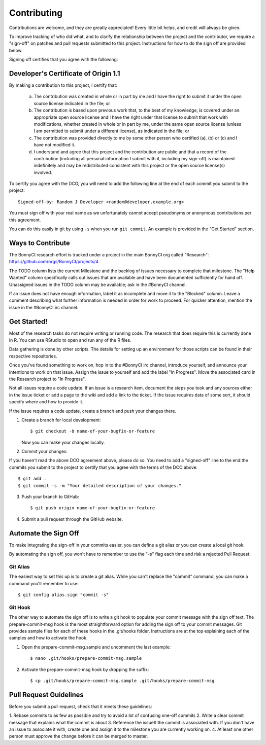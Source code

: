 .. highlight:: shell

============
Contributing
============


Contributions are welcome, and they are greatly appreciated! Every
little bit helps, and credit will always be given.

To improve tracking of who did what, and to clarify the relationship
between the project and the contributor, we require a "sign-off" on patches
and pull requests submitted to this project. Instructions for how to do the
sign off are provided below.

Signing off certifies that you agree with the following:


Developer's Certificate of Origin 1.1
-------------------------------------


By making a contribution to this project, I certify that:

        (a) The contribution was created in whole or in part by me and I
            have the right to submit it under the open source license
            indicated in the file; or

        (b) The contribution is based upon previous work that, to the best
            of my knowledge, is covered under an appropriate open source
            license and I have the right under that license to submit that
            work with modifications, whether created in whole or in part
            by me, under the same open source license (unless I am
            permitted to submit under a different license), as indicated
            in the file; or

        (c) The contribution was provided directly to me by some other
            person who certified (a), (b) or (c) and I have not modified
            it.

        (d) I understand and agree that this project and the contribution
            are public and that a record of the contribution (including all
            personal information I submit with it, including my sign-off) is
            maintained indefinitely and may be redistributed consistent with
            this project or the open source license(s) involved.

To certify you agree with the DCO, you will need to add the following line at
the end of each commit you submit to the project::

	Signed-off-by: Random J Developer <random@developer.example.org>

You must sign off with your real name as we unfortunately cannot accept
pseudonyms or anonymous contributions per this agreement.

You can do this easily in git by using ``-s`` when you run ``git commit``.
An example is provided in the "Get Started" section.


Ways to Contribute
----------------------

The BonnyCI research effort is tracked under a project in the main BonnyCI org
called "Research": https://github.com/orgs/BonnyCI/projects/4

The TODO column lists the current Milestone and the backlog of issues necessary
to complete that milestone. The "Help Wanted" column specifically calls out
issues that are available and have been documented sufficiently for hand
off. Unassigned issues in the TODO column may be available; ask in the #BonnyCI
channel.

If an issue does not have enough information, label it as incomplete and move it
to the "Blocked" column. Leave a comment describing what further information is
needed in order for work to proceed. For quicker attention, mention the issue in
the #BonnyCI irc channel.

Get Started!
------------

Most of the research tasks do not require writing or running code. The research
that does require this is currently done in R. You can use RStudio to open and
run any of the R files.

Data gathering is done by other scripts. The details for setting up an
environment for those scripts can be found in their respective repositories.

Once you've found something to work on, hop in to the #BonnyCI irc channel,
introduce yourself, and announce your intentions to work on that issue. Assign
the issue to yourself and add the label "In Progress". Move the associated card
in the Research project to "In Progress".

Not all issues require a code update. If an issue is a research item, document
the steps you took and any sources either in the issue ticket or add a page to
the wiki and add a link to the ticket. If the issue requires data of some sort,
it should specify where and how to provide it.

If the issue requires a code update, create a branch and push your changes there.

1. Create a branch for local development::

    $ git checkout -b name-of-your-bugfix-or-feature

   Now you can make your changes locally.

2. Commit your changes::

If you haven't read the above DCO agreement above, please do so. You need to
add a "signed-off" line to the end the commits you submit to the project to
certify that you agree with the terms of the DCO above::

    $ git add .
    $ git commit -s -m "Your detailed description of your changes."

3. Push your branch to GitHub::

    $ git push origin name-of-your-bugfix-or-feature

4. Submit a pull request through the GitHub website.


Automate the Sign Off
---------------------

To make integrating the sign-off in your commits easier, you can define a
git alias or you can create a local git hook.

By automating the sign off, you won't have to remember to use the "-s" flag
each time and risk a rejected Pull Request.


Git Alias
~~~~~~~~~

The easiest way to set this up is to create a git alias. While you can't
replace the "commit" command, you can make a command you'll remember to use::

    $ git config alias.sign "commit -s"


Git Hook
~~~~~~~~

The other way to automate the sign off is to write a git hook to populate
your commit message with the sign off text. The prepare-commit-msg hook is
the most straightforward option for adding the sign off to your commit
messages. Git provides sample files for each of these hooks in the
.git/hooks folder. Instructions are at the top explaining each of the
samples and how to activate the hook.

1. Open the prepare-commit-msg.sample and uncomment the last example::

    $ nano .git/hooks/prepare-commit-msg.sample

2. Activate the prepare-commit-msg hook by dropping the suffix::

    $ cp .git/hooks/prepare-commit-msg.sample .git/hooks/prepare-commit-msg


Pull Request Guidelines
-----------------------

Before you submit a pull request, check that it meets these guidelines:

1. Rebase commits to as few as possible and try to avoid a lot of confusing
one-off commits
2. Write a clear commit message that explains what the commit is about
3. Reference the issue# the commit is associated with. If you don't have an
issue to associate it with, create one and assign it to the milestone you
are currently working on.
4. At least one other person must approve the change before it can be merged to master.

